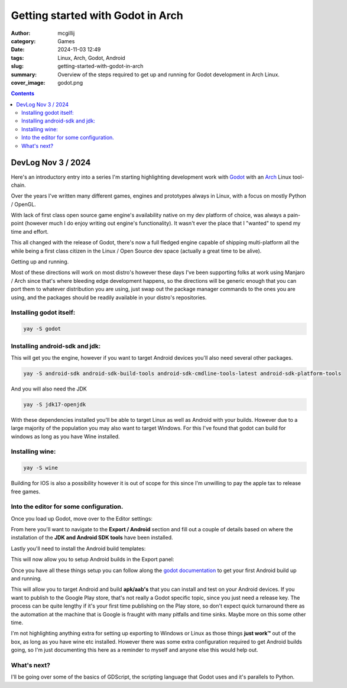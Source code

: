 Getting started with Godot in Arch
##################################

:author: mcgillij
:category: Games
:date: 2024-11-03 12:49
:tags: Linux, Arch, Godot, Android
:slug: getting-started-with-godot-in-arch
:summary: Overview of the steps required to get up and running for Godot development in Arch Linux.
:cover_image: godot.png

.. contents::

DevLog Nov 3 / 2024
===================

Here's an introductory entry into a series I'm starting highlighting development work with `Godot <https://godotengine.org/>`_ with an `Arch <http://archlinux.org>`_ Linux tool-chain.

Over the years I've written many different games, engines and prototypes always in Linux, with a focus on mostly Python / OpenGL.

With lack of first class open source game engine's availability native on my dev platform of choice, was always a pain-point (however much I do enjoy writing out engine's functionality). It wasn't ever the place that I "wanted" to spend my time and effort.

This all changed with the release of Godot, there's now a full fledged engine capable of shipping multi-platform all the while being a first class citizen in the Linux / Open Source dev space (actually a great time to be alive).

Getting up and running.

Most of these directions will work on most distro's however these days I've been supporting folks at work using Manjaro / Arch since that's where bleeding edge development happens, so the directions will be generic enough that you can port them to whatever distribution you are using, just swap out the package manager commands to the ones you are using, and the packages should be readily available in your distro's repositories.

Installing godot itself:
************************

.. code-block:: bash

    yay -S godot

Installing android-sdk and jdk:
*******************************

This will get you the engine, however if you want to target Android devices you'll also need several other packages.

.. code-block:: bash

    yay -S android-sdk android-sdk-build-tools android-sdk-cmdline-tools-latest android-sdk-platform-tools

And you will also need the JDK

.. code-block:: bash

    yay -S jdk17-openjdk

With these dependencies installed you'll be able to target Linux as well as Android with your builds. However due to a large majority of the population you may also want to target Windows. For this I've found that godot can build for windows as long as you have Wine installed.

Installing wine:
****************

.. code-block:: bash

    yay -S wine

Building for IOS is also a possibility however it is out of scope for this since I'm unwilling to pay the apple tax to release free games.

Into the editor for some configuration.
***************************************

Once you load up Godot, move over to the Editor settings:

.. image:: {static}/images/godot/Pasted\ image\ 20241103132045.png
   :alt: Editor settings
   :align: center


From here you'll want to navigate to the **Export / Android** section and fill out a couple of details based on where the installation of the **JDK and Android SDK tools** have been installed.

.. image:: {static}/images/godot/Pasted\ image\ 20241103132245.png
   :alt: Android settings
   :align: center

Lastly you'll need to install the Android build templates:

.. image:: {static}/images/godot/Pasted\ image\ 20241103132438.png
   :alt: Android build templates
   :align: center

This will now allow you to setup Android builds in the Export panel:

.. image:: {static}/images/godot/Pasted\ image\ 20241103132550.png
   :alt: Android build settings
   :align: center

Once you have all these things setup you can follow along the `godot documentation <https://docs.godotengine.org/en/stable/tutorials/export/exporting_for_android.html>`_ to get your first Android build up and running.

This will allow you to target Android and build **apk/aab's** that you can install and test on your Android devices. If you want to publish to the Google Play store, that's not really a Godot specific topic, since you just need a release key. The process can be quite lengthy if it's your first time publishing on the Play store, so don't expect quick turnaround there as the automation at the machine that is Google is fraught with many pitfalls and time sinks. Maybe more on this some other time.

I'm not highlighting anything extra for setting up exporting to Windows or Linux as those things **just work™** out of the box, as long as you have wine etc installed. However there was some extra configuration required to get Android builds going, so I'm just documenting this here as a reminder to myself and anyone else this would help out.

What's next?
************

I'll be going over some of the basics of GDScript, the scripting language that Godot uses and it's parallels to Python.
